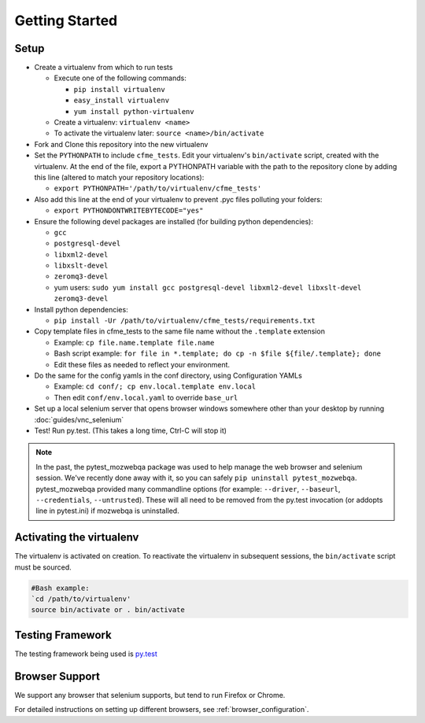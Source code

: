 Getting Started
===============

Setup
-----

* Create a virtualenv from which to run tests

  * Execute one of the following commands:

    * ``pip install virtualenv``
    * ``easy_install virtualenv``
    * ``yum install python-virtualenv``

  * Create a virtualenv: ``virtualenv <name>``
  * To activate the virtualenv later: ``source <name>/bin/activate``

* Fork and Clone this repository into the new virtualenv
* Set the ``PYTHONPATH`` to include ``cfme_tests``. Edit your virtualenv's ``bin/activate`` script,
  created with the virtualenv. At the end of the file, export a PYTHONPATH variable with the path to
  the repository clone by adding this line (altered to match your repository locations):

  * ``export PYTHONPATH='/path/to/virtualenv/cfme_tests'``

* Also add this line at the end of your virtualenv to prevent .pyc files polluting your folders:

  * ``export PYTHONDONTWRITEBYTECODE="yes"``


* Ensure the following devel packages are installed (for building python dependencies):

  * ``gcc``
  * ``postgresql-devel``
  * ``libxml2-devel``
  * ``libxslt-devel``
  * ``zeromq3-devel``
  * yum users: ``sudo yum install gcc postgresql-devel libxml2-devel libxslt-devel zeromq3-devel``

* Install python dependencies:

  * ``pip install -Ur /path/to/virtualenv/cfme_tests/requirements.txt``

* Copy template files in cfme_tests to the same file name without the ``.template`` extension

  * Example: ``cp file.name.template file.name``
  * Bash script example: ``for file in *.template; do cp -n $file ${file/.template}; done``
  * Edit these files as needed to reflect your environment.

* Do the same for the config yamls in the conf directory, using Configuration YAMLs

  * Example: ``cd conf/; cp env.local.template env.local``
  * Then edit ``conf/env.local.yaml`` to override ``base_url``

* Set up a local selenium server that opens browser windows somewhere other than your
  desktop by running :doc:`guides/vnc_selenium`
* Test! Run py.test. (This takes a long time, Ctrl-C will stop it)

.. note::
   In the past, the pytest_mozwebqa package was used to help manage the web browser and
   selenium session. We've recently done away with it, so you can safely
   ``pip uninstall pytest_mozwebqa``. pytest_mozwebqa provided many commandline options
   (for example: ``--driver``, ``--baseurl``, ``--credentials``, ``--untrusted``). These
   will all need to be removed from the py.test invocation (or addopts line in pytest.ini)
   if mozwebqa is uninstalled.

Activating the virtualenv
-------------------------

The virtualenv is activated on creation. To reactivate the virtualenv in subsequent sessions,
the ``bin/activate`` script must be sourced.

.. code-block:: bash

   #Bash example:
   `cd /path/to/virtualenv'
   source bin/activate or . bin/activate

Testing Framework
-----------------

The testing framework being used is `py.test <http://pytest.org/latest>`_

Browser Support
---------------

We support any browser that selenium supports, but tend to run Firefox or Chrome.

For detailed instructions on setting up different browsers, see :ref:`browser_configuration`.
